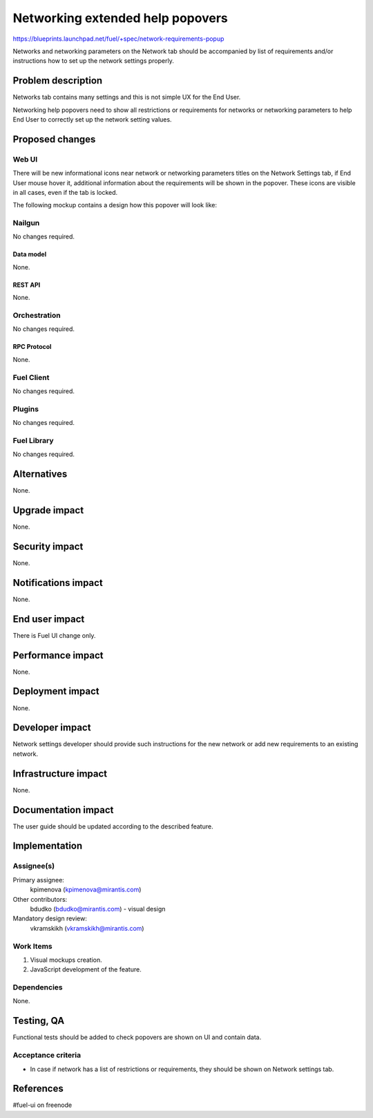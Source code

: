 ..
 This work is licensed under a Creative Commons Attribution 3.0 Unported
 License.

 http://creativecommons.org/licenses/by/3.0/legalcode

=================================
Networking extended help popovers
=================================

https://blueprints.launchpad.net/fuel/+spec/network-requirements-popup

Networks and networking parameters on the Network tab should be accompanied by
list of requirements and/or instructions how to set up the network settings
properly.


--------------------
Problem description
--------------------

Networks tab contains many settings and this is not simple UX for the End User.

Networking help popovers need to show all restrictions or requirements for
networks or networking parameters to help End User to correctly set up the
network setting values.


----------------
Proposed changes
----------------


Web UI
======

There will be new informational icons near network or networking parameters
titles on the Network Settings tab, if End User mouse hover it, additional
information about the requirements will be shown in the popover. These icons
are visible in all cases, even if the tab is locked.

The following mockup contains a design how this popover will look like:

.. image:: ../../images/9.0/network-requirements-popup/network-requirements-popup.png


Nailgun
=======

No changes required.


Data model
----------

None.


REST API
--------

None.


Orchestration
=============

No changes required.


RPC Protocol
------------

None.


Fuel Client
===========

No changes required.


Plugins
=======

No changes required.


Fuel Library
============

No changes required.


------------
Alternatives
------------

None.


--------------
Upgrade impact
--------------

None.


---------------
Security impact
---------------

None.


--------------------
Notifications impact
--------------------

None.


---------------
End user impact
---------------

There is Fuel UI change only.


------------------
Performance impact
------------------

None.


-----------------
Deployment impact
-----------------

None.


----------------
Developer impact
----------------

Network settings developer should provide such instructions for the new
network or add new requirements to an existing network.


---------------------
Infrastructure impact
---------------------

None.


--------------------
Documentation impact
--------------------

The user guide should be updated according to the described feature.


--------------
Implementation
--------------

Assignee(s)
===========

Primary assignee:
  kpimenova (kpimenova@mirantis.com)

Other contributors:
  bdudko (bdudko@mirantis.com) - visual design

Mandatory design review:
  vkramskikh (vkramskikh@mirantis.com)


Work Items
==========

#. Visual mockups creation.
#. JavaScript development of the feature.


Dependencies
============

None.


------------
Testing, QA
------------

Functional tests should be added to check popovers are shown on UI and
contain data.


Acceptance criteria
===================

* In case if network has a list of restrictions or requirements, they should
  be shown on Network settings tab.

----------
References
----------

#fuel-ui on freenode